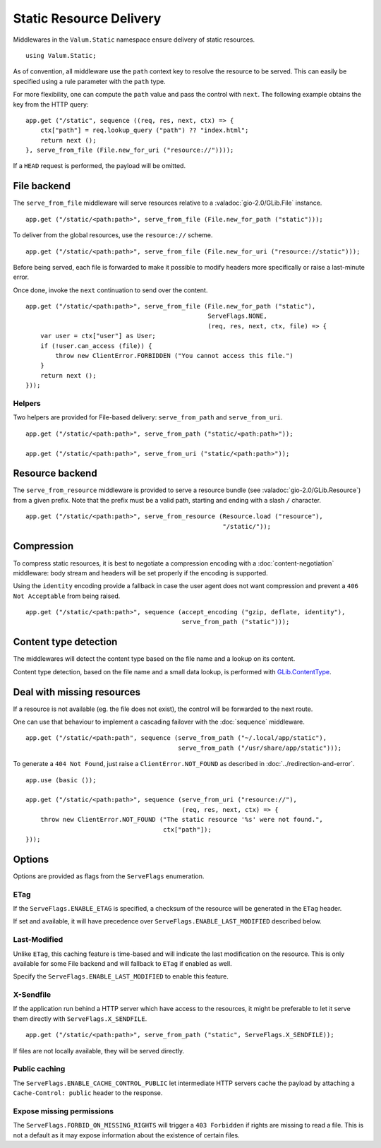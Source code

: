 Static Resource Delivery
========================

Middlewares in the ``Valum.Static`` namespace ensure delivery of static
resources.

::

    using Valum.Static;

As of convention, all middleware use the ``path`` context key to resolve the
resource to be served. This can easily be specified using a rule parameter with
the ``path`` type.

For more flexibility, one can compute the ``path`` value and pass the control
with ``next``. The following example obtains the key from the HTTP query:

::

    app.get ("/static", sequence ((req, res, next, ctx) => {
        ctx["path"] = req.lookup_query ("path") ?? "index.html";
        return next ();
    }, serve_from_file (File.new_for_uri ("resource://"))));

If a ``HEAD`` request is performed, the payload will be omitted.

File backend
-------------

The ``serve_from_file`` middleware will serve resources relative to
a :valadoc:`gio-2.0/GLib.File` instance.

::

    app.get ("/static/<path:path>", serve_from_file (File.new_for_path ("static")));

To deliver from the global resources, use the ``resource://`` scheme.

::

    app.get ("/static/<path:path>", serve_from_file (File.new_for_uri ("resource://static")));

Before being served, each file is forwarded to make it possible to modify
headers more specifically or raise a last-minute error.

Once done, invoke the ``next`` continuation to send over the content.

::

    app.get ("/static/<path:path>", serve_from_file (File.new_for_path ("static"),
                                                     ServeFlags.NONE,
                                                     (req, res, next, ctx, file) => {
        var user = ctx["user"] as User;
        if (!user.can_access (file)) {
            throw new ClientError.FORBIDDEN ("You cannot access this file.")
        }
        return next ();
    }));

Helpers
~~~~~~~

Two helpers are provided for File-based delivery: ``serve_from_path`` and
``serve_from_uri``.

::

    app.get ("/static/<path:path>", serve_from_path ("static/<path:path>"));

    app.get ("/static/<path:path>", serve_from_uri ("static/<path:path>"));

Resource backend
-----------------

The ``serve_from_resource`` middleware is provided to serve a resource bundle
(see :valadoc:`gio-2.0/GLib.Resource`) from a given prefix. Note that the
prefix must be a valid path, starting and ending with a slash ``/`` character.

::

    app.get ("/static/<path:path>", serve_from_resource (Resource.load ("resource"),
                                                         "/static/"));

Compression
-----------

To compress static resources, it is best to negotiate a compression encoding
with a :doc:`content-negotiation` middleware: body stream and headers will be
set properly if the encoding is supported.

Using the ``identity`` encoding provide a fallback in case the user agent does
not want compression and prevent a ``406 Not Acceptable`` from being raised.

::

    app.get ("/static/<path:path>", sequence (accept_encoding ("gzip, deflate, identity"),
                                              serve_from_path ("static")));

Content type detection
----------------------

The middlewares will detect the content type based on the file name and
a lookup on its content.

Content type detection, based on the file name and a small data lookup, is
performed with `GLib.ContentType`_.

.. _GLib.ContentType: http://valadoc.org/#!api=gio-2.0/GLib.ContentType

Deal with missing resources
---------------------------

If a resource is not available (eg. the file does not exist), the control will
be forwarded to the next route.

One can use that behaviour to implement a cascading failover with the
:doc:`sequence` middleware.

::

    app.get ("/static/<path:path", sequence (serve_from_path ("~/.local/app/static"),
                                             serve_from_path ("/usr/share/app/static")));

To generate a ``404 Not Found``, just raise a ``ClientError.NOT_FOUND`` as
described in :doc:`../redirection-and-error`.

::

    app.use (basic ());

    app.get ("/static/<path:path>", sequence (serve_from_uri ("resource://"),
                                              (req, res, next, ctx) => {
        throw new ClientError.NOT_FOUND ("The static resource '%s' were not found.",
                                         ctx["path"]);
    }));

Options
-------

Options are provided as flags from the ``ServeFlags`` enumeration.

ETag
~~~~

If the ``ServeFlags.ENABLE_ETAG`` is specified, a checksum of the resource will
be generated in the ``ETag`` header.

If set and available, it will have precedence over ``ServeFlags.ENABLE_LAST_MODIFIED``
described below.

Last-Modified
~~~~~~~~~~~~~

Unlike ``ETag``, this caching feature is time-based and will indicate the last
modification on the resource. This is only available for some File backend and
will fallback to ``ETag`` if enabled as well.

Specify the ``ServeFlags.ENABLE_LAST_MODIFIED`` to enable this feature.

X-Sendfile
~~~~~~~~~~

If the application run behind a HTTP server which have access to the resources,
it might be preferable to let it serve them directly with ``ServeFlags.X_SENDFILE``.

::

    app.get ("/static/<path:path>", serve_from_path ("static", ServeFlags.X_SENDFILE));

If files are not locally available, they will be served directly.

Public caching
~~~~~~~~~~~~~~

The ``ServeFlags.ENABLE_CACHE_CONTROL_PUBLIC`` let intermediate HTTP servers
cache the payload by attaching a ``Cache-Control: public`` header to the
response.

Expose missing permissions
~~~~~~~~~~~~~~~~~~~~~~~~~~

The ``ServeFlags.FORBID_ON_MISSING_RIGHTS`` will trigger a ``403 Forbidden`` if
rights are missing to read a file. This is not a default as it may expose
information about the existence of certain files.
